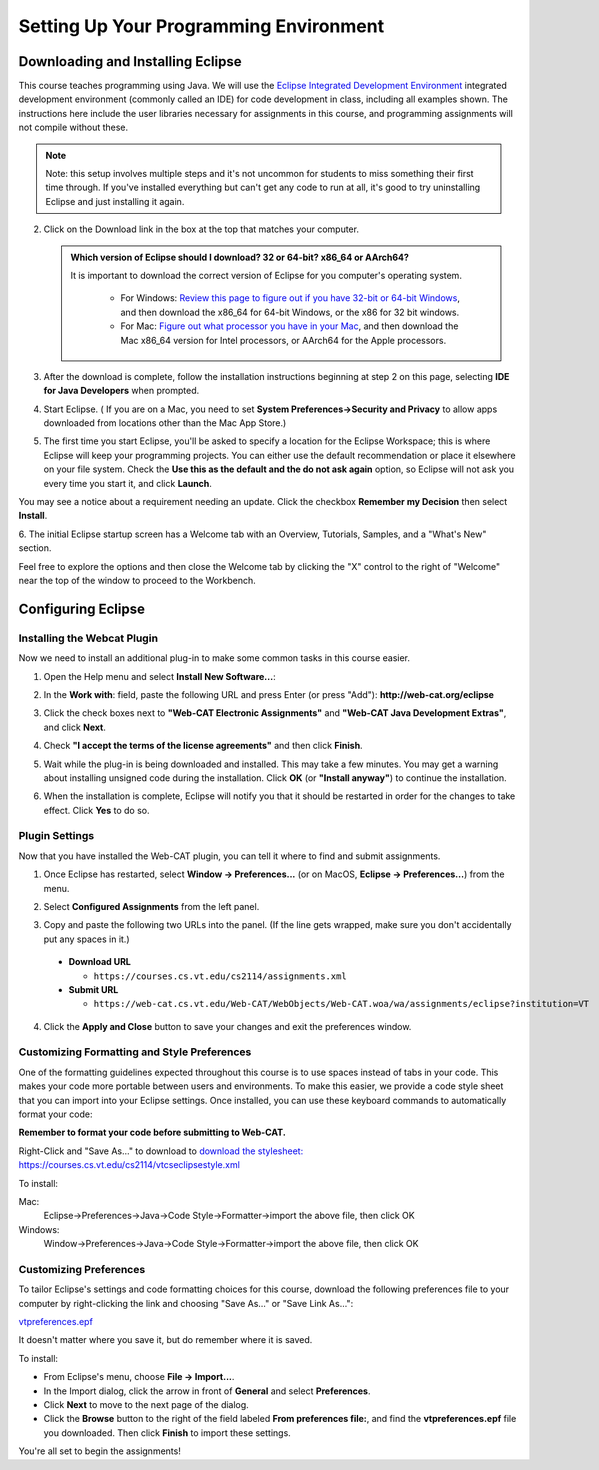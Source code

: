 .. This file is part of the OpenDSA eTextbook project. See
.. http://opendsa.org for more details.
.. Copyright (c) 2012-2020 by the OpenDSA Project Contributors, and
.. distributed under an MIT open source license.

.. avmetadata::
   :author: Molly


Setting Up Your Programming Environment
=======================================

Downloading and Installing Eclipse
----------------------------------

This course teaches programming using Java. We will use the  `Eclipse Integrated Development Environment <https://www.eclipse.org/downloads/packages/installer>`_
integrated development environment (commonly called an IDE)
for code development in class, including all examples shown.
The instructions here include the user libraries necessary for
assignments in this course, and programming assignments will not
compile without these.

.. admonition:: Note
   
   Note: this setup involves multiple steps and it's not uncommon for students to miss something their first time through.  If you've installed everything but can't get any code to run at all, it's good to try uninstalling Eclipse and just installing it again.

.. raw:: html

   &nbsp;&nbsp;&nbsp;1. Open <a href="https://www.eclipse.org/downloads/packages/installer" target="_blank">https://www.eclipse.org/downloads/packages/installer</a>

2. Click on the Download link in the box at the top that matches your computer.

   .. admonition:: Which version of Eclipse should I download? 32 or 64-bit? x86_64 or AArch64?
   
    It is important to download the correct version of Eclipse for you computer's operating system. 
    
        * For Windows: `Review this page to figure out if you have 32-bit or 64-bit Windows <https://support.microsoft.com/en-us/windows/which-version-of-windows-operating-system-am-i-running-628bec99-476a-2c13-5296-9dd081cdd808>`_, and then download the x86_64 for 64-bit Windows, or the x86 for 32 bit windows. 
        
        * For Mac: `Figure out what processor you have in your Mac <https://www.howtogeek.com/706226/how-to-check-if-your-mac-is-using-an-intel-or-apple-silicon-processor/>`_, and then download the Mac x86_64 version for Intel processors, or AArch64 for the Apple processors.

3. After the download is complete, follow the installation instructions
   beginning at step 2 on this page, selecting **IDE for Java Developers** when prompted.

4. Start Eclipse. ( If you are on a Mac, you need to set
   **System Preferences->Security and Privacy** to allow apps downloaded from
   locations other than the Mac App Store.)

5. The first time you start Eclipse, you'll be asked to specify a location for the Eclipse Workspace; this is where Eclipse will keep your programming projects. You can either use the default recommendation or place it elsewhere on your file system. Check the **Use this as the default and the do not ask again** option, so Eclipse will not ask you every time you start it, and click **Launch**.


.. odsafig:: Images/SetupFig1.png
   :align: center


You may see a notice about a requirement needing an update.  Click the
checkbox **Remember my Decision** then select **Install**.


.. odsafig:: Images/SetupFig2.png
   :align: center


6. The initial Eclipse startup screen has a Welcome tab with an
Overview, Tutorials, Samples, and a "What's New" section.


.. odsafig:: Images/SetupFig3.png
   :align: center


Feel free to explore the options and then close the Welcome tab by clicking
the "X" control to the right of "Welcome" near the top of the window to
proceed to the Workbench.


Configuring Eclipse
-------------------

Installing the Webcat Plugin
~~~~~~~~~~~~~~~~~~~~~~~~~~~~

Now we need to install an additional plug-in to make some common tasks in this
course easier.

1. Open the Help menu and select **Install New Software...**:

.. odsafig:: Images/WebcatSetupFig1.png
   :align: center

2. In the **Work with**: field, paste the following URL and press
   Enter (or press "Add"): **http://web-cat.org/eclipse**

.. odsafig:: Images/WebcatSetupFig2.png
   :align: center

3. Click the check boxes next to **"Web-CAT Electronic Assignments"**  and
   **"Web-CAT Java Development Extras"**, and click **Next**.

.. odsafig:: Images/WebcatSetupFig3.png
   :align: center

   Review your selection and click **Next** again.

   If the **Install Remediation Page** appears, then select the second radio
   button to **"Update my installation to be compatible with the items being
   installed"**.

   If the **Trust** dialog appears, click on **Select All** followed by
   **Trust Selected**.

4. Check **"I accept the terms of the license agreements"** and then
   click **Finish**.

.. odsafig:: Images/WebcatSetupFig4.png
   :align: center

5. Wait while the plug-in is being downloaded and installed. This may take a
   few minutes. You may get a warning about installing unsigned code during the
   installation. Click **OK** (or **"Install anyway"**) to continue the
   installation.

.. odsafig:: Images/WebcatSetupFig5.png
   :align: center

6. When the installation is complete, Eclipse will notify you that it should
   be restarted in order for the changes to take effect. Click **Yes** to
   do so.


Plugin Settings
~~~~~~~~~~~~~~~

Now that you have installed the Web-CAT plugin, you can tell it where to find
and submit assignments.

1. Once Eclipse has restarted, select  **Window -> Preferences...**
   (or on MacOS, **Eclipse -> Preferences...**) from the menu.

.. odsafig:: Images/FormattingSetupFig1.png
   :align: center

2. Select **Configured Assignments** from the left panel.

.. odsafig:: Images/Web-CAT-2114-plugin-preferences.png
   :align: center

3. Copy and paste the following two URLs into the panel.
   (If the line gets wrapped, make sure you don't accidentally put
   any spaces in it.)

  * **Download URL**

    * ``https://courses.cs.vt.edu/cs2114/assignments.xml``

  * **Submit URL**

    * ``https://web-cat.cs.vt.edu/Web-CAT/WebObjects/Web-CAT.woa/wa/assignments/eclipse?institution=VT``

4. Click the **Apply and Close** button to save your changes and exit the
   preferences window.

Customizing Formatting and Style Preferences
~~~~~~~~~~~~~~~~~~~~~~~~~~~~~~~~~~~~~~~~~~~~

One of the formatting guidelines expected throughout this course is to use spaces instead of tabs in your code. This makes your code more portable between users and environments. To make this easier, we provide a code style sheet that you can import into your Eclipse settings. Once installed, you can use these keyboard commands to automatically format your code:

.. raw:: html
    
    <ul class="simple">
    <li>Windows: <kbd>CTRL</kbd> + <kbd>SHIFT</kbd> + <kbd>F</kbd></li> 
    <li>Mac: <kbd>Command</kbd> + <kbd>Shift</kbd> + <kbd>F</kbd></li>
    </ul>

**Remember to format your code before submitting to Web-CAT.**


Right-Click and "Save As..." to download to `download the stylesheet: https://courses.cs.vt.edu/cs2114/vtcseclipsestyle.xml <https://courses.cs.vt.edu/cs2114/vtcseclipsestyle.xml>`_ 

To install:

Mac:
  Eclipse->Preferences->Java->Code Style->Formatter->import the above file, then click OK

Windows:
 Window->Preferences->Java->Code Style->Formatter->import the above file, then click OK


Customizing Preferences
~~~~~~~~~~~~~~~~~~~~~~~

To tailor Eclipse's settings and code formatting choices for this course,
download the following preferences file to your computer by right-clicking
the link and choosing "Save As..." or "Save Link As...":

`vtpreferences.epf <https://courses.cs.vt.edu/cs2114/meng-bridge/eclipse/vtpreferences.epf>`_

It doesn't matter where you save it, but do remember where it is saved.

To install:

* From Eclipse's menu, choose **File -> Import...**.

* In the Import dialog, click the arrow in front of **General** and select
  **Preferences**.

* Click **Next** to move to the next page of the dialog.

* Click the **Browse** button to the right of the field
  labeled **From preferences file:**, and find the **vtpreferences.epf** file
  you downloaded. Then click **Finish** to import these settings.

You're all set to begin the assignments!
